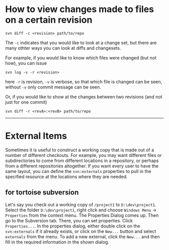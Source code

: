 * How to view changes made to files on a certain revision
#+BEGIN_SRC shell
svn diff -c <revision> path/to/repo
#+END_SRC

The =-c= indicates that you would like to look at a change set, but there
are many othter ways you can look at diffs and changesets.

For example, if you would like to know which files were changed (but not how),
you can issue

#+BEGIN_SRC shell
svn log -v -r <revision>
#+END_SRC

here =-r= is revision, =-v= is verbose, so that which file is changed 
can be seen, without =-v= only commit message can be seen.

Or, if you would like to show at the changes between two revisions (and not just for one commit)
#+BEGIN_SRC shell
svn diff -r <revA>:<revB> path/to/repo
#+END_SRC

-----

* External Items
Sometimes it is useful to construct a working copy that is made out
of a number of different checkouts. For example, you may want different files
or subdirectories to come from different locations in a repository, or
perhaps from a different repositories altogether. If you
want every user to have the same layout, you can define the =svn:externals=
properties to pull in the specified resource at the locations where they are
needed.

** for tortoise subversion
Let's say you check out a working copy of =/project1= to =D:\dev\project1=. 
Select the folder =D:\dev\project1=, right click and choose
=Windows Menu= -> =Properties= from the context menu. 
The Properties Dialog comes up. 
Then go to the Subversion tab. There, you can set properties. 
Click =Properties...=. In the properties dialog, 
either double click on the =svn:externals= if it already exists, 
or click on the =New...= button and select =externals= from the menu.
To add a new external, click the =New...= and then fill in the required 
information in the shown dialog.
